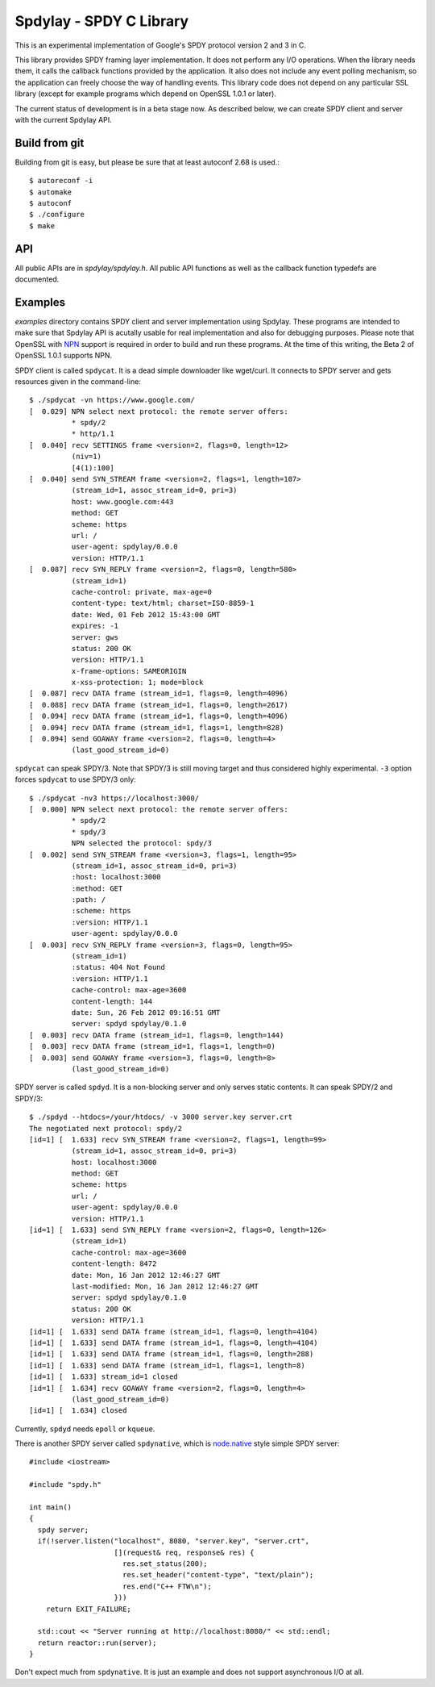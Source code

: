 Spdylay - SPDY C Library
========================

This is an experimental implementation of Google's SPDY protocol
version 2 and 3 in C.

This library provides SPDY framing layer implementation.  It does not
perform any I/O operations.  When the library needs them, it calls the
callback functions provided by the application. It also does not
include any event polling mechanism, so the application can freely
choose the way of handling events. This library code does not depend
on any particular SSL library (except for example programs which
depend on OpenSSL 1.0.1 or later).

The current status of development is in a beta stage now. As described
below, we can create SPDY client and server with the current Spdylay
API.

Build from git
--------------

Building from git is easy, but please be sure that at least autoconf 2.68 is
used.::

    $ autoreconf -i
    $ automake
    $ autoconf
    $ ./configure
    $ make

API
---

All public APIs are in *spdylay/spdylay.h*. All public API functions
as well as the callback function typedefs are documented.

Examples
--------

*examples* directory contains SPDY client and server implementation
using Spdylay. These programs are intended to make sure that Spdylay
API is acutally usable for real implementation and also for debugging
purposes. Please note that OpenSSL with `NPN
<http://technotes.googlecode.com/git/nextprotoneg.html>`_ support is
required in order to build and run these programs.  At the time of
this writing, the Beta 2 of OpenSSL 1.0.1 supports NPN.

SPDY client is called ``spdycat``. It is a dead simple downloader like
wget/curl. It connects to SPDY server and gets resources given in the
command-line::

    $ ./spdycat -vn https://www.google.com/
    [  0.029] NPN select next protocol: the remote server offers:
              * spdy/2
              * http/1.1
    [  0.040] recv SETTINGS frame <version=2, flags=0, length=12>
              (niv=1)
              [4(1):100]
    [  0.040] send SYN_STREAM frame <version=2, flags=1, length=107>
              (stream_id=1, assoc_stream_id=0, pri=3)
              host: www.google.com:443
              method: GET
              scheme: https
              url: /
              user-agent: spdylay/0.0.0
              version: HTTP/1.1
    [  0.087] recv SYN_REPLY frame <version=2, flags=0, length=580>
              (stream_id=1)
              cache-control: private, max-age=0
              content-type: text/html; charset=ISO-8859-1
              date: Wed, 01 Feb 2012 15:43:00 GMT
              expires: -1
              server: gws
              status: 200 OK
              version: HTTP/1.1
              x-frame-options: SAMEORIGIN
              x-xss-protection: 1; mode=block
    [  0.087] recv DATA frame (stream_id=1, flags=0, length=4096)
    [  0.088] recv DATA frame (stream_id=1, flags=0, length=2617)
    [  0.094] recv DATA frame (stream_id=1, flags=0, length=4096)
    [  0.094] recv DATA frame (stream_id=1, flags=1, length=828)
    [  0.094] send GOAWAY frame <version=2, flags=0, length=4>
              (last_good_stream_id=0)

``spdycat`` can speak SPDY/3. Note that SPDY/3 is still moving target
and thus considered highly experimental. ``-3`` option forces ``spdycat``
to use SPDY/3 only::

    $ ./spdycat -nv3 https://localhost:3000/
    [  0.000] NPN select next protocol: the remote server offers:
              * spdy/2
              * spdy/3
              NPN selected the protocol: spdy/3
    [  0.002] send SYN_STREAM frame <version=3, flags=1, length=95>
              (stream_id=1, assoc_stream_id=0, pri=3)
              :host: localhost:3000
              :method: GET
              :path: /
              :scheme: https
              :version: HTTP/1.1
              user-agent: spdylay/0.0.0
    [  0.003] recv SYN_REPLY frame <version=3, flags=0, length=95>
              (stream_id=1)
              :status: 404 Not Found
              :version: HTTP/1.1
              cache-control: max-age=3600
              content-length: 144
              date: Sun, 26 Feb 2012 09:16:51 GMT
              server: spdyd spdylay/0.1.0
    [  0.003] recv DATA frame (stream_id=1, flags=0, length=144)
    [  0.003] recv DATA frame (stream_id=1, flags=1, length=0)
    [  0.003] send GOAWAY frame <version=3, flags=0, length=8>
              (last_good_stream_id=0)

SPDY server is called ``spdyd``. It is a non-blocking server and only
serves static contents. It can speak SPDY/2 and SPDY/3::

    $ ./spdyd --htdocs=/your/htdocs/ -v 3000 server.key server.crt
    The negotiated next protocol: spdy/2
    [id=1] [  1.633] recv SYN_STREAM frame <version=2, flags=1, length=99>
              (stream_id=1, assoc_stream_id=0, pri=3)
              host: localhost:3000
              method: GET
              scheme: https
              url: /
              user-agent: spdylay/0.0.0
              version: HTTP/1.1
    [id=1] [  1.633] send SYN_REPLY frame <version=2, flags=0, length=126>
              (stream_id=1)
              cache-control: max-age=3600
              content-length: 8472
              date: Mon, 16 Jan 2012 12:46:27 GMT
              last-modified: Mon, 16 Jan 2012 12:46:27 GMT
              server: spdyd spdylay/0.1.0
              status: 200 OK
              version: HTTP/1.1
    [id=1] [  1.633] send DATA frame (stream_id=1, flags=0, length=4104)
    [id=1] [  1.633] send DATA frame (stream_id=1, flags=0, length=4104)
    [id=1] [  1.633] send DATA frame (stream_id=1, flags=0, length=288)
    [id=1] [  1.633] send DATA frame (stream_id=1, flags=1, length=8)
    [id=1] [  1.633] stream_id=1 closed
    [id=1] [  1.634] recv GOAWAY frame <version=2, flags=0, length=4>
              (last_good_stream_id=0)
    [id=1] [  1.634] closed

Currently, ``spdyd`` needs ``epoll`` or ``kqueue``.

There is another SPDY server called ``spdynative``, which is
`node.native <https://github.com/d5/node.native>`_ style simple SPDY
server::

    #include <iostream>

    #include "spdy.h"

    int main()
    {
      spdy server;
      if(!server.listen("localhost", 8080, "server.key", "server.crt",
                        [](request& req, response& res) {
                          res.set_status(200);
                          res.set_header("content-type", "text/plain");
                          res.end("C++ FTW\n");
                        }))
        return EXIT_FAILURE;

      std::cout << "Server running at http://localhost:8080/" << std::endl;
      return reactor::run(server);
    }

Don't expect much from ``spdynative``. It is just an example and does
not support asynchronous I/O at all.
